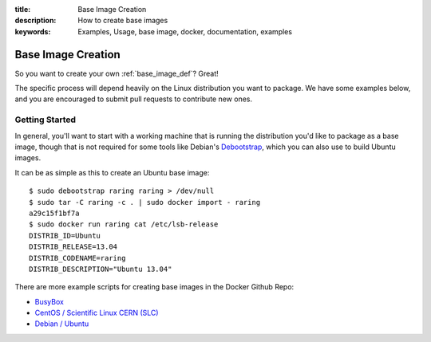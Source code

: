 :title: Base Image Creation
:description: How to create base images
:keywords: Examples, Usage, base image, docker, documentation, examples

.. _base_image_creation:

Base Image Creation
===================

So you want to create your own :ref:`base_image_def`? Great!

The specific process will depend heavily on the Linux distribution you
want to package. We have some examples below, and you are encouraged
to submit pull requests to contribute new ones.

Getting Started
...............

In general, you'll want to start with a working machine that is
running the distribution you'd like to package as a base image, though
that is not required for some tools like Debian's `Debootstrap
<https://wiki.debian.org/Debootstrap>`_, which you can also use to
build Ubuntu images.

It can be as simple as this to create an Ubuntu base image::

  $ sudo debootstrap raring raring > /dev/null
  $ sudo tar -C raring -c . | sudo docker import - raring
  a29c15f1bf7a
  $ sudo docker run raring cat /etc/lsb-release
  DISTRIB_ID=Ubuntu
  DISTRIB_RELEASE=13.04
  DISTRIB_CODENAME=raring
  DISTRIB_DESCRIPTION="Ubuntu 13.04"

There are more example scripts for creating base images in the
Docker Github Repo:

* `BusyBox <https://github.com/dotcloud/docker/blob/master/contrib/mkimage-busybox.sh>`_
* `CentOS / Scientific Linux CERN (SLC)
  <https://github.com/dotcloud/docker/blob/master/contrib/mkimage-rinse.sh>`_
* `Debian / Ubuntu
  <https://github.com/dotcloud/docker/blob/master/contrib/mkimage-debootstrap.sh>`_
